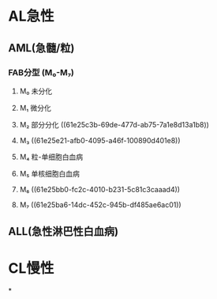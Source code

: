 * AL急性
:PROPERTIES:
:id: 61e25ca2-cf19-4115-921b-0dbc2b504e04
:END:
** AML(急髓/粒)
*** FAB分型 (M₀-M₇)
**** M₀ 未分化
**** M₁ 微分化
**** M₂ 部分分化 ((61e25c3b-69de-477d-ab75-7a1e8d13a1b8))
**** M₃ ((61e25e21-afb0-4095-a46f-100890d401e8))
**** M₄ 粒-单细胞白血病
**** M₅ 单核细胞白血病
**** M₆ ((61e25bb0-fc2c-4010-b231-5c81c3caaad4))
**** M₇ ((61e25ba6-14dc-452c-945b-df485ae6ac01))
** ALL(急性淋巴性白血病)
* CL慢性
*